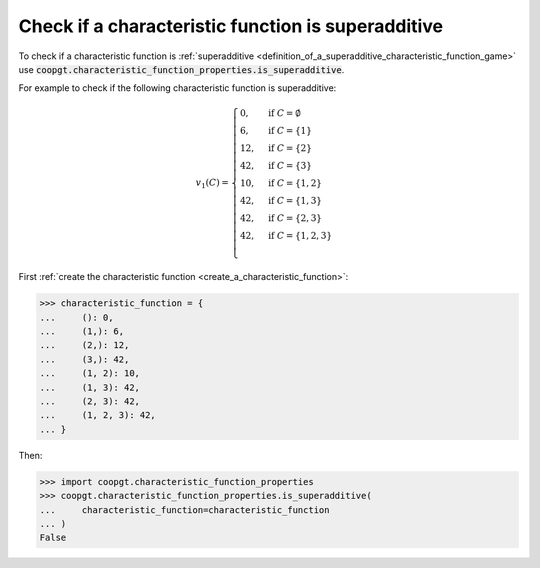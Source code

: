 Check if a characteristic function is superadditive
===================================================

To check if a characteristic function is :ref:`superadditive
<definition_of_a_superadditive_characteristic_function_game>` use
:code:`coopgt.characteristic_function_properties.is_superadditive`.


For example to check if the following characteristic function is superadditive:

.. math::

    v_1(C)=\begin{cases}
    0,&\text{if }C=\emptyset\\
    6,&\text{if }C=\{1\}\\
    12,&\text{if }C=\{2\}\\
    42,&\text{if }C=\{3\}\\
    10,&\text{if }C=\{1,2\}\\
    42,&\text{if }C=\{1,3\}\\
    42,&\text{if }C=\{2,3\}\\
    42,&\text{if }C=\{1,2,3\}\\
    \end{cases}

First :ref:`create the characteristic function <create_a_characteristic_function>`:

.. code-block:: pycon

    >>> characteristic_function = {
    ...     (): 0,
    ...     (1,): 6,
    ...     (2,): 12,
    ...     (3,): 42,
    ...     (1, 2): 10,
    ...     (1, 3): 42,
    ...     (2, 3): 42,
    ...     (1, 2, 3): 42,
    ... }

Then:

.. code-block:: pycon

    >>> import coopgt.characteristic_function_properties
    >>> coopgt.characteristic_function_properties.is_superadditive(
    ...     characteristic_function=characteristic_function
    ... )
    False
